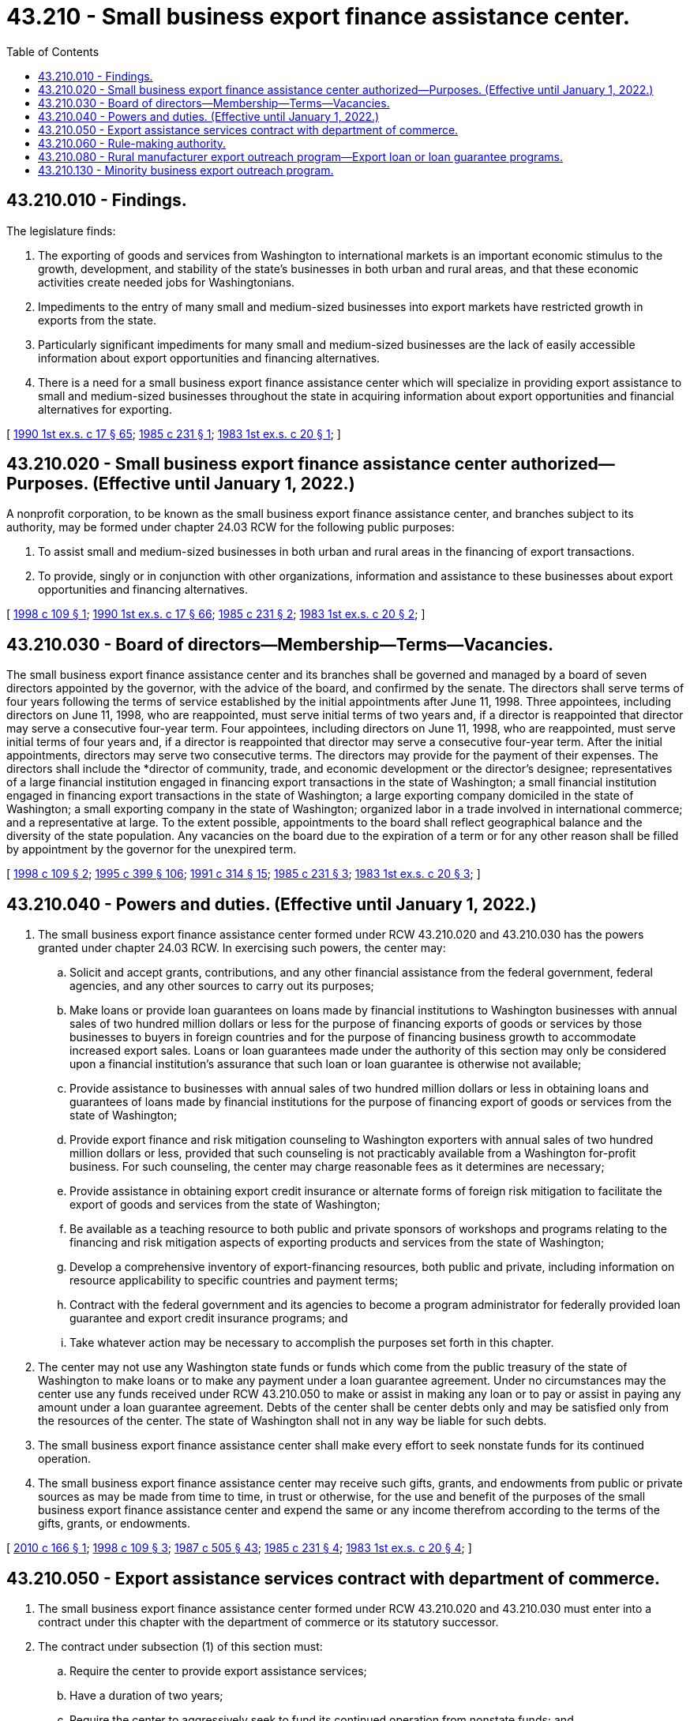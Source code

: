 = 43.210 - Small business export finance assistance center.
:toc:

== 43.210.010 - Findings.
The legislature finds:

. The exporting of goods and services from Washington to international markets is an important economic stimulus to the growth, development, and stability of the state's businesses in both urban and rural areas, and that these economic activities create needed jobs for Washingtonians.

. Impediments to the entry of many small and medium-sized businesses into export markets have restricted growth in exports from the state.

. Particularly significant impediments for many small and medium-sized businesses are the lack of easily accessible information about export opportunities and financing alternatives.

. There is a need for a small business export finance assistance center which will specialize in providing export assistance to small and medium-sized businesses throughout the state in acquiring information about export opportunities and financial alternatives for exporting.

[ http://leg.wa.gov/CodeReviser/documents/sessionlaw/1990ex1c17.pdf?cite=1990%201st%20ex.s.%20c%2017%20§%2065[1990 1st ex.s. c 17 § 65]; http://leg.wa.gov/CodeReviser/documents/sessionlaw/1985c231.pdf?cite=1985%20c%20231%20§%201[1985 c 231 § 1]; http://leg.wa.gov/CodeReviser/documents/sessionlaw/1983ex1c20.pdf?cite=1983%201st%20ex.s.%20c%2020%20§%201[1983 1st ex.s. c 20 § 1]; ]

== 43.210.020 - Small business export finance assistance center authorized—Purposes. (Effective until January 1, 2022.)
A nonprofit corporation, to be known as the small business export finance assistance center, and branches subject to its authority, may be formed under chapter 24.03 RCW for the following public purposes:

. To assist small and medium-sized businesses in both urban and rural areas in the financing of export transactions.

. To provide, singly or in conjunction with other organizations, information and assistance to these businesses about export opportunities and financing alternatives.

[ http://lawfilesext.leg.wa.gov/biennium/1997-98/Pdf/Bills/Session%20Laws/House/2529-S.SL.pdf?cite=1998%20c%20109%20§%201[1998 c 109 § 1]; http://leg.wa.gov/CodeReviser/documents/sessionlaw/1990ex1c17.pdf?cite=1990%201st%20ex.s.%20c%2017%20§%2066[1990 1st ex.s. c 17 § 66]; http://leg.wa.gov/CodeReviser/documents/sessionlaw/1985c231.pdf?cite=1985%20c%20231%20§%202[1985 c 231 § 2]; http://leg.wa.gov/CodeReviser/documents/sessionlaw/1983ex1c20.pdf?cite=1983%201st%20ex.s.%20c%2020%20§%202[1983 1st ex.s. c 20 § 2]; ]

== 43.210.030 - Board of directors—Membership—Terms—Vacancies.
The small business export finance assistance center and its branches shall be governed and managed by a board of seven directors appointed by the governor, with the advice of the board, and confirmed by the senate. The directors shall serve terms of four years following the terms of service established by the initial appointments after June 11, 1998. Three appointees, including directors on June 11, 1998, who are reappointed, must serve initial terms of two years and, if a director is reappointed that director may serve a consecutive four-year term. Four appointees, including directors on June 11, 1998, who are reappointed, must serve initial terms of four years and, if a director is reappointed that director may serve a consecutive four-year term. After the initial appointments, directors may serve two consecutive terms. The directors may provide for the payment of their expenses. The directors shall include the *director of community, trade, and economic development or the director's designee; representatives of a large financial institution engaged in financing export transactions in the state of Washington; a small financial institution engaged in financing export transactions in the state of Washington; a large exporting company domiciled in the state of Washington; a small exporting company in the state of Washington; organized labor in a trade involved in international commerce; and a representative at large. To the extent possible, appointments to the board shall reflect geographical balance and the diversity of the state population. Any vacancies on the board due to the expiration of a term or for any other reason shall be filled by appointment by the governor for the unexpired term.

[ http://lawfilesext.leg.wa.gov/biennium/1997-98/Pdf/Bills/Session%20Laws/House/2529-S.SL.pdf?cite=1998%20c%20109%20§%202[1998 c 109 § 2]; http://lawfilesext.leg.wa.gov/biennium/1995-96/Pdf/Bills/Session%20Laws/House/1014.SL.pdf?cite=1995%20c%20399%20§%20106[1995 c 399 § 106]; http://lawfilesext.leg.wa.gov/biennium/1991-92/Pdf/Bills/Session%20Laws/House/1341-S.SL.pdf?cite=1991%20c%20314%20§%2015[1991 c 314 § 15]; http://leg.wa.gov/CodeReviser/documents/sessionlaw/1985c231.pdf?cite=1985%20c%20231%20§%203[1985 c 231 § 3]; http://leg.wa.gov/CodeReviser/documents/sessionlaw/1983ex1c20.pdf?cite=1983%201st%20ex.s.%20c%2020%20§%203[1983 1st ex.s. c 20 § 3]; ]

== 43.210.040 - Powers and duties. (Effective until January 1, 2022.)
. The small business export finance assistance center formed under RCW 43.210.020 and 43.210.030 has the powers granted under chapter 24.03 RCW. In exercising such powers, the center may:

.. Solicit and accept grants, contributions, and any other financial assistance from the federal government, federal agencies, and any other sources to carry out its purposes;

.. Make loans or provide loan guarantees on loans made by financial institutions to Washington businesses with annual sales of two hundred million dollars or less for the purpose of financing exports of goods or services by those businesses to buyers in foreign countries and for the purpose of financing business growth to accommodate increased export sales. Loans or loan guarantees made under the authority of this section may only be considered upon a financial institution's assurance that such loan or loan guarantee is otherwise not available;

.. Provide assistance to businesses with annual sales of two hundred million dollars or less in obtaining loans and guarantees of loans made by financial institutions for the purpose of financing export of goods or services from the state of Washington;

.. Provide export finance and risk mitigation counseling to Washington exporters with annual sales of two hundred million dollars or less, provided that such counseling is not practicably available from a Washington for-profit business. For such counseling, the center may charge reasonable fees as it determines are necessary;

.. Provide assistance in obtaining export credit insurance or alternate forms of foreign risk mitigation to facilitate the export of goods and services from the state of Washington;

.. Be available as a teaching resource to both public and private sponsors of workshops and programs relating to the financing and risk mitigation aspects of exporting products and services from the state of Washington;

.. Develop a comprehensive inventory of export-financing resources, both public and private, including information on resource applicability to specific countries and payment terms;

.. Contract with the federal government and its agencies to become a program administrator for federally provided loan guarantee and export credit insurance programs; and

.. Take whatever action may be necessary to accomplish the purposes set forth in this chapter.

. The center may not use any Washington state funds or funds which come from the public treasury of the state of Washington to make loans or to make any payment under a loan guarantee agreement. Under no circumstances may the center use any funds received under RCW 43.210.050 to make or assist in making any loan or to pay or assist in paying any amount under a loan guarantee agreement. Debts of the center shall be center debts only and may be satisfied only from the resources of the center. The state of Washington shall not in any way be liable for such debts.

. The small business export finance assistance center shall make every effort to seek nonstate funds for its continued operation.

. The small business export finance assistance center may receive such gifts, grants, and endowments from public or private sources as may be made from time to time, in trust or otherwise, for the use and benefit of the purposes of the small business export finance assistance center and expend the same or any income therefrom according to the terms of the gifts, grants, or endowments.

[ http://lawfilesext.leg.wa.gov/biennium/2009-10/Pdf/Bills/Session%20Laws/Senate/6679-S2.SL.pdf?cite=2010%20c%20166%20§%201[2010 c 166 § 1]; http://lawfilesext.leg.wa.gov/biennium/1997-98/Pdf/Bills/Session%20Laws/House/2529-S.SL.pdf?cite=1998%20c%20109%20§%203[1998 c 109 § 3]; http://leg.wa.gov/CodeReviser/documents/sessionlaw/1987c505.pdf?cite=1987%20c%20505%20§%2043[1987 c 505 § 43]; http://leg.wa.gov/CodeReviser/documents/sessionlaw/1985c231.pdf?cite=1985%20c%20231%20§%204[1985 c 231 § 4]; http://leg.wa.gov/CodeReviser/documents/sessionlaw/1983ex1c20.pdf?cite=1983%201st%20ex.s.%20c%2020%20§%204[1983 1st ex.s. c 20 § 4]; ]

== 43.210.050 - Export assistance services contract with department of commerce.
. The small business export finance assistance center formed under RCW 43.210.020 and 43.210.030 must enter into a contract under this chapter with the department of commerce or its statutory successor.

. The contract under subsection (1) of this section must:

.. Require the center to provide export assistance services;

.. Have a duration of two years;

.. Require the center to aggressively seek to fund its continued operation from nonstate funds; and

.. Require the center to report annually to the department on its success in obtaining nonstate funding.

[ http://lawfilesext.leg.wa.gov/biennium/2009-10/Pdf/Bills/Session%20Laws/Senate/6679-S2.SL.pdf?cite=2010%20c%20166%20§%202[2010 c 166 § 2]; http://lawfilesext.leg.wa.gov/biennium/1997-98/Pdf/Bills/Session%20Laws/Senate/6219.SL.pdf?cite=1998%20c%20245%20§%2084[1998 c 245 § 84]; http://lawfilesext.leg.wa.gov/biennium/1995-96/Pdf/Bills/Session%20Laws/House/1014.SL.pdf?cite=1995%20c%20399%20§%20107[1995 c 399 § 107]; http://lawfilesext.leg.wa.gov/biennium/1991-92/Pdf/Bills/Session%20Laws/House/1341-S.SL.pdf?cite=1991%20c%20314%20§%2016[1991 c 314 § 16]; http://leg.wa.gov/CodeReviser/documents/sessionlaw/1985c466.pdf?cite=1985%20c%20466%20§%2064[1985 c 466 § 64]; http://leg.wa.gov/CodeReviser/documents/sessionlaw/1985c231.pdf?cite=1985%20c%20231%20§%205[1985 c 231 § 5]; http://leg.wa.gov/CodeReviser/documents/sessionlaw/1983ex1c20.pdf?cite=1983%201st%20ex.s.%20c%2020%20§%205[1983 1st ex.s. c 20 § 5]; ]

== 43.210.060 - Rule-making authority.
The *department of community, trade, and economic development or its statutory successor shall adopt rules under chapter 34.05 RCW as necessary to carry out the purposes of this chapter.

[ http://lawfilesext.leg.wa.gov/biennium/1995-96/Pdf/Bills/Session%20Laws/House/1014.SL.pdf?cite=1995%20c%20399%20§%20108[1995 c 399 § 108]; http://leg.wa.gov/CodeReviser/documents/sessionlaw/1985c466.pdf?cite=1985%20c%20466%20§%2065[1985 c 466 § 65]; http://leg.wa.gov/CodeReviser/documents/sessionlaw/1983ex1c20.pdf?cite=1983%201st%20ex.s.%20c%2020%20§%206[1983 1st ex.s. c 20 § 6]; ]

== 43.210.080 - Rural manufacturer export outreach program—Export loan or loan guarantee programs.
Subject to the availability of amounts appropriated for this specific purpose, the small business export finance assistance center must:

. Develop a rural manufacturer export outreach program in conjunction with impact Washington. The program must provide outreach services to rural manufacturers in Washington to inform them of the importance of and opportunities in international trade, and to inform them of the export assistance programs available to assist these businesses to become exporters; and

. Develop export loan or loan guarantee programs in conjunction with the Washington economic development finance authority and the appropriate federal and private entities.

[ http://lawfilesext.leg.wa.gov/biennium/2009-10/Pdf/Bills/Session%20Laws/Senate/6679-S2.SL.pdf?cite=2010%20c%20166%20§%203[2010 c 166 § 3]; ]

== 43.210.130 - Minority business export outreach program.
The small business export finance assistance center shall develop a minority business export outreach program. The program shall provide outreach services to minority-owned businesses in Washington to inform them of the importance of and opportunities in international trade, and to inform them of the export assistance programs available to assist these businesses to become exporters.

[ http://lawfilesext.leg.wa.gov/biennium/1993-94/Pdf/Bills/Session%20Laws/House/1493-S.SL.pdf?cite=1993%20c%20512%20§%205[1993 c 512 § 5]; ]

